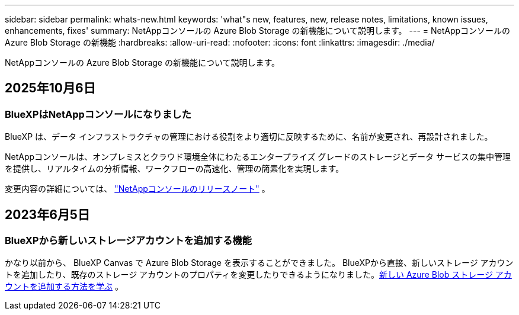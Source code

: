 ---
sidebar: sidebar 
permalink: whats-new.html 
keywords: 'what"s new, features, new, release notes, limitations, known issues, enhancements, fixes' 
summary: NetAppコンソールの Azure Blob Storage の新機能について説明します。 
---
= NetAppコンソールの Azure Blob Storage の新機能
:hardbreaks:
:allow-uri-read: 
:nofooter: 
:icons: font
:linkattrs: 
:imagesdir: ./media/


[role="lead"]
NetAppコンソールの Azure Blob Storage の新機能について説明します。



== 2025年10月6日



=== BlueXPはNetAppコンソールになりました

BlueXP は、データ インフラストラクチャの管理における役割をより適切に反映するために、名前が変更され、再設計されました。

NetAppコンソールは、オンプレミスとクラウド環境全体にわたるエンタープライズ グレードのストレージとデータ サービスの集中管理を提供し、リアルタイムの分析情報、ワークフローの高速化、管理の簡素化を実現します。

変更内容の詳細については、 https://docs.netapp.com/us-en/bluexp-relnotes/index.html["NetAppコンソールのリリースノート"] 。



== 2023年6月5日



=== BlueXPから新しいストレージアカウントを追加する機能

かなり以前から、 BlueXP Canvas で Azure Blob Storage を表示することができました。 BlueXPから直接、新しいストレージ アカウントを追加したり、既存のストレージ アカウントのプロパティを変更したりできるようになりました。xref:../task-add-blob-storage.html[新しい Azure Blob ストレージ アカウントを追加する方法を学ぶ] 。
